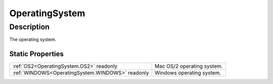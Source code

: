 .. _OperatingSystem:

================================================
OperatingSystem
================================================


Description
-----------



The operating system.




Static Properties
^^^^^^^^^^^^^^^^^

+--------------------------------------------------+----------------------------+
| :ref:`OS2<OperatingSystem.OS2>` readonly         | Mac OS/2 operating system. |
+--------------------------------------------------+----------------------------+
| :ref:`WINDOWS<OperatingSystem.WINDOWS>` readonly | Windows operating system.  |
+--------------------------------------------------+----------------------------+












.. container:: hide

   .. toctree::
      :hidden:
      :maxdepth: 1

      
      OperatingSystem/OS2.rst
      OperatingSystem/WINDOWS.rst
      

      
      
      
      